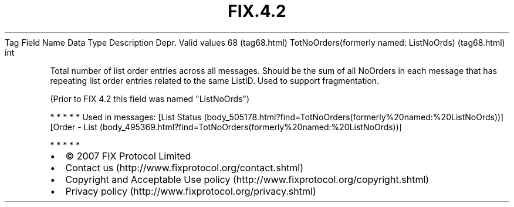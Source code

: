 .TH FIX.4.2 "" "" "Tag #68"
Tag
Field Name
Data Type
Description
Depr.
Valid values
68 (tag68.html)
TotNoOrders(formerly named: ListNoOrds) (tag68.html)
int
.PP
Total number of list order entries across all messages. Should be
the sum of all NoOrders in each message that has repeating list
order entries related to the same ListID. Used to support
fragmentation.
.PP
(Prior to FIX 4.2 this field was named "ListNoOrds")
.PP
   *   *   *   *   *
Used in messages:
[List Status (body_505178.html?find=TotNoOrders(formerly%20named:%20ListNoOrds))]
[Order - List (body_495369.html?find=TotNoOrders(formerly%20named:%20ListNoOrds))]
.PP
   *   *   *   *   *
.PP
.PP
.IP \[bu] 2
© 2007 FIX Protocol Limited
.IP \[bu] 2
Contact us (http://www.fixprotocol.org/contact.shtml)
.IP \[bu] 2
Copyright and Acceptable Use policy (http://www.fixprotocol.org/copyright.shtml)
.IP \[bu] 2
Privacy policy (http://www.fixprotocol.org/privacy.shtml)
